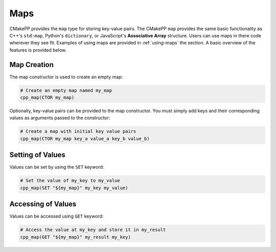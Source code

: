 ****
Maps
****

CMakePP provides the ``map`` type for storing key-value pairs. The CMakePP
``map`` provides the same basic functionality as C++'s ``std:map``, Python's
``dictionary``, or JavaScript's **Associative Array** structure. Users can use
maps in there code wherever they see fit. Examples of using maps are provided in
:ref:`using-maps` the section. A basic overview of the features is provided
below.

Map Creation
============

The map constructor is used to create an empty map:

.. code-block:: cmake

  # Create an empty map named my_map
  cpp_map(CTOR my_map)

Optionally, key-value pairs can be provided to the map constructor. You must
simply add keys and their corresponding values as arguments passed to the
constructor:

.. code-block:: cmake

  # Create a map with initial key value pairs
  cpp_map(CTOR my_map key_a value_a key_b value_b)

Setting of Values
=================

Values can be set by using the ``SET`` keyword:

.. code-block:: cmake

    # Set the value of my_key to my_value
    cpp_map(SET "${my_map}" my_key my_value)

Accessing of Values
===================

Values can be accessed using ``GET`` keyword:

.. code-block:: cmake

    # Access the value at my_key and store it in my_result
    cpp_map(GET "${my_map}" my_result my_key)
